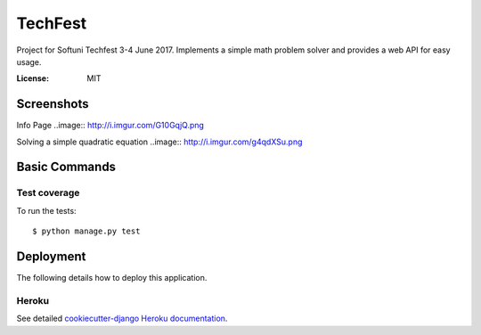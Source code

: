 TechFest
========

Project for Softuni Techfest 3-4 June 2017. Implements a simple math problem solver and provides a web API for easy usage.

:License: MIT

Screenshots
-----------

Info Page
..image:: http://i.imgur.com/G10GqjQ.png

Solving a simple quadratic equation
..image:: http://i.imgur.com/g4qdXSu.png

Basic Commands
--------------

Test coverage
^^^^^^^^^^^^^

To run the tests::

    $ python manage.py test


Deployment
----------

The following details how to deploy this application.


Heroku
^^^^^^

See detailed `cookiecutter-django Heroku documentation`_.

.. _`cookiecutter-django Heroku documentation`: http://cookiecutter-django.readthedocs.io/en/latest/deployment-on-heroku.html



